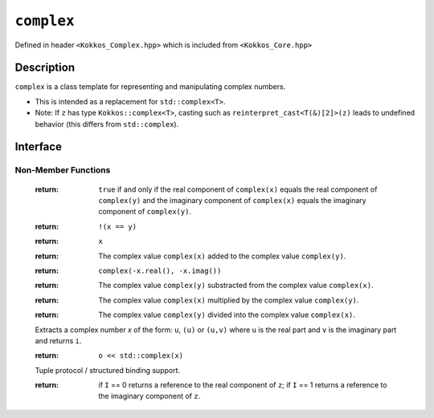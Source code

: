 ``complex``
===================

.. role:: cpp(code)
    :language: cpp

Defined in header ``<Kokkos_Complex.hpp>`` which is included from ``<Kokkos_Core.hpp>``

Description
-----------

``complex`` is a class template for representing and manipulating complex numbers.

* This is intended as a replacement for ``std::complex<T>``.
* Note: If ``z`` has type ``Kokkos::complex<T>``, casting such as ``reinterpret_cast<T(&)[2]>(z)`` leads to undefined behavior (this differs from ``std::complex``).

Interface
---------

.. cpp:class:: template<class T> complex

  .. rubric:: Template Parameters

  :tparam T: The type of the real and imaginary components.

  * ``T`` must be a floating point type (``float``, ``double``, ``long double``) or an extended floating point type.

  * ``T`` cannot be ``const`` and/or ``volatile`` qualified.

  * Some types might not work with a specific backend (such as ``long double`` on CUDA or SYCL).

  .. rubric:: Public Types

  .. cpp:type:: value_type = T

  .. rubric:: Constructors & Assignment Operators

  .. cpp:function:: complex()

  Default constructor zero initializes the real and imaginary components.

  .. cpp:function:: template<class U> complex(complex<U> z) noexcept


  Conversion constructor initializes the real component to ``static_cast<T>(z.real())`` and the imaginary component to ``static_cast<T>(z.imag())``.

  Constraints: ``U`` is convertible to ``T``.

  .. cpp:function:: complex(std::complex<T> z) noexcept
  .. cpp:function:: complex& operator=(std::complex<T> z) noexcept

  Implicit conversion from ``std::complex`` initializes the real component to ``z.real()`` and the imaginary component to ``z.imag()``.

  .. cpp:function:: constexpr complex(T r) noexcept
  .. cpp:function:: constexpr complex& operator=(T r) noexcept

  Initializes the real component to ``r`` and zero initializes the imaginary component.

  .. cpp:function:: constexpr complex(T r, T i) noexcept

  Initializes the real component to ``r`` and the imaginary component to ``i``.

  .. deprecated:: 4.0.0
  .. cpp:function:: template<class U> complex(const volatile complex<U>&) noexcept
  .. cpp:function:: void operator=(const complex&) volatile noexcept
  .. cpp:function:: volatile complex& operator=(const volatile complex&) volatile noexcept
  .. cpp:function:: complex& operator=(const volatile complex&) noexcept
  .. cpp:function:: void operator=(const volatile T&) noexcept
  .. cpp:function:: void operator=(const T&) volatile noexcept

  Note: The assignment operators have templated implementations so as not to be copy assignment operators.

  .. rubric:: Public Member Functions

  .. cpp:function:: operator std::complex<T>() const noexcept

  Conversion operator to ``std::complex``.

  .. cpp:function:: constexpr T& real() noexcept
  .. cpp:function:: constexpr T real() const noexcept

  :return: The value of the real component.

  .. cpp:function:: constexpr void real(T r) noexcept

  Assigns ``r`` to the real component.

  .. cpp:function:: constexpr T& imag() noexcept
  .. cpp:function:: constexpr T imag() const noexcept

  :return: The value of the imaginary component.

  .. cpp:function:: constexpr void imag(T i) noexcept

  Assigns ``i`` to the imaginary component.

  .. cpp:function:: constexpr complex& operator+=(complex v) noexcept
  .. cpp:function:: constexpr complex& operator+=(T v) noexcept

  Adds the complex value ``complex(v)`` to the complex value ``*this`` and stores the sum in ``*this``.

  .. cpp:function:: constexpr complex& operator-=(complex v) noexcept
  .. cpp:function:: constexpr complex& operator-=(T v) noexcept

  Subtracts the complex value ``complex(v)`` from the complex value ``*this`` and stores the difference in ``*this``.

  .. cpp:function:: constexpr complex& operator*=(complex v) noexcept
  .. cpp:function:: constexpr complex& operator*=(T v) noexcept

  Multiplies the complex value ``complex(v)`` by the complex value ``*this`` and stores the product in ``*this``.

  .. cpp:function:: constexpr complex& operator/=(complex v) noexcept(noexcept(T{}/T{}))
  .. cpp:function:: constexpr complex& operator/=(T v) noexcept(noexcept(T{}/T{}))

  Divides the complex value ``complex(v)`` into the complex value ``*this`` and stores the quotient in ``*this``.

  .. deprecated:: 4.0.0
  .. cpp:function:: volatile T& real() volatile noexcept
  .. cpp:function:: T real() const volatile noexcept
  .. cpp:function:: volatile T& imag() volatile noexcept
  .. cpp:function:: T imag() const volatile noexcept
  .. cpp:function:: void operator+=(const volatile complex& v) volatile noexcept
  .. cpp:function:: void operator+=(const volatile T& v) volatile noexcept
  .. cpp:function:: void operator-=(const volatile complex& v) volatile noexcept
  .. cpp:function:: void operator-=(const volatile T& v) volatile noexcept
  .. cpp:function:: void operator*=(const volatile complex& v) volatile noexcept
  .. cpp:function:: void operator*=(const volatile T& v) volatile noexcept
  .. cpp:function:: void operator/=(const volatile complex& v) volatile noexcept(noexcept(T{}/T{}))
  .. cpp:function:: void operator/=(const volatile T& v) volatile noexcept(noexcept(T{}/T{}))

Non-Member Functions
____________________

  .. cpp:function:: template<typename T1, typename T2> bool operator==(complex<T1> x, complex<T2> y) noexcept
  .. cpp:function:: template<typename T1, typename T2> bool operator==(complex<T1> x, T2 y) noexcept
  .. cpp:function:: template<typename T1, typename T2> bool operator==(T1 x, complex<T2> y) noexcept
  .. cpp:function:: template<typename T1, typename T2> bool operator==(complex<T1> x, std::complex<T2> y) noexcept
  .. cpp:function:: template<typename T1, typename T2> bool operator==(std::complex<T1> x, complex<T2> y) noexcept

  :return: ``true`` if and only if the real component of ``complex(x)`` equals the real component of ``complex(y)`` and the imaginary component of ``complex(x)`` equals the imaginary component of ``complex(y)``.

  .. cpp:function:: template<typename T1, typename T2> bool operator!=(complex<T1> x, complex<T2> y) noexcept
  .. cpp:function:: template<typename T1, typename T2> bool operator!=(complex<T1> x, T2 y) noexcept
  .. cpp:function:: template<typename T1, typename T2> bool operator!=(T1 x, complex<T2> y) noexcept
  .. cpp:function:: template<typename T1, typename T2> bool operator!=(complex<T1> x, std::complex<T2> y) noexcept
  .. cpp:function:: template<typename T1, typename T2> bool operator!=(std::complex<T1> x, complex<T2> y) noexcept

  :return: ``!(x == y)``

  .. cpp:function:: template<typename T> complex<T> operator+(complex<T> x) noexcept

  :return: ``x``

  .. cpp:function:: template<typename T1, typename T2> complex<std::common_type_t<T1, T2>> operator+(complex<T1> x, complex<T2> y) noexcept
  .. cpp:function:: template<typename T1, typename T2> complex<std::common_type_t<T1, T2>> operator+(complex<T1> x, T2 y) noexcept
  .. cpp:function:: template<typename T1, typename T2> complex<std::common_type_t<T1, T2>> operator+(T1 x, complex<T2> y) noexcept

  :return: The complex value ``complex(x)`` added to the complex value ``complex(y)``.

  .. cpp:function:: template<typename T> complex<T> operator-(complex<T> x) noexcept

  :return: ``complex(-x.real(), -x.imag())``

  .. cpp:function:: template<typename T1, typename T2> complex<std::common_type_t<T1, T2>> operator-(complex<T1> x, complex<T2> y) noexcept
  .. cpp:function:: template<typename T1, typename T2> complex<std::common_type_t<T1, T2>> operator-(complex<T1> x, T2 y) noexcept
  .. cpp:function:: template<typename T1, typename T2> complex<std::common_type_t<T1, T2>> operator-(T1 x, complex<T2> y) noexcept

  :return: The complex value ``complex(y)`` substracted from the complex value ``complex(x)``.

  .. cpp:function:: template<typename T1, typename T2> complex<std::common_type_t<T1, T2>> operator*(complex<T1> x, complex<T2> y) noexcept
  .. cpp:function:: template<typename T1, typename T2> complex<std::common_type_t<T1, T2>> operator*(complex<T1> x, T2 y) noexcept
  .. cpp:function:: template<typename T1, typename T2> complex<std::common_type_t<T1, T2>> operator*(T1 x, complex<T2> y) noexcept
  .. cpp:function:: template<typename T1, typename T2> complex<std::common_type_t<T1, T2>> operator*(std::complex<T1> x, complex<T2> y) noexcept

  :return: The complex value ``complex(x)`` multiplied by the complex value ``complex(y)``.

  .. cpp:function:: template<typename T1, typename T2> complex<std::common_type_t<T1, T2>> operator/(complex<T1> x, complex<T2> y) noexcept
  .. cpp:function:: template<typename T1, typename T2> complex<std::common_type_t<T1, T2>> operator/(complex<T1> x, T2 y) noexcept
  .. cpp:function:: template<typename T1, typename T2> complex<std::common_type_t<T1, T2>> operator/(T1 x, complex<T2> y) noexcept

  :return: The complex value ``complex(y)`` divided into the complex value ``complex(x)``.

  .. cpp:function:: template<typename T> std::istream& operator>>(std::ostream& i, complex<T>& x)

  Extracts a complex number `x` of the form: ``u``, ``(u)`` or ``(u,v)`` where ``u`` is the real part and ``v`` is the imaginary part and returns ``i``.

  .. cpp:function:: template<typename T> std::ostream& operator<<(std::ostream& o, complex<T> x)

  :return: ``o << std::complex(x)``

  .. cpp:function:: template<size_t I, typename T> constexpr T& get(complex<T>& z) noexcept
  .. cpp:function:: template<size_t I, typename T> constexpr T&& get(complex<T>&& z) noexcept
  .. cpp:function:: template<size_t I, typename T> constexpr const T& get(const complex<T>& z) noexcept
  .. cpp:function:: template<size_t I, typename T> constexpr const T&& get(complex<T>&& z) noexcept

  Tuple protocol / structured binding support.

  :return: if ``I`` == 0 returns a reference to the real component of ``z``;
           if ``I`` == 1 returns a reference to the imaginary component of ``z``.



